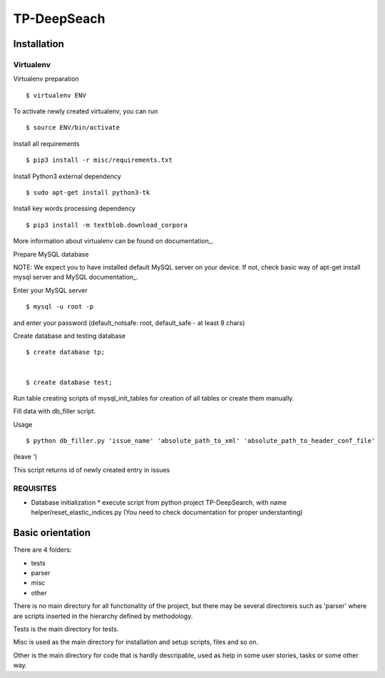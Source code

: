 ============
TP-DeepSeach
============


Installation
============

Virtualenv
""""""""""

Virtualenv preparation
::
        $ virtualenv ENV

To activate newly created virtualenv, you can run
::
        $ source ENV/bin/activate

Install all requirements
::
        $ pip3 install -r misc/requirements.txt

Install Python3 external dependency
::
        $ sudo apt-get install python3-tk

Install key words processing dependency
::
        $ pip3 install -m textblob.download_corpora

More information about virtualenv can be found on documentation_. 

.. _documentation: https://virtualenv.pypa.io/en/stable/

Prepare MySQL database
::

NOTE: We expect you to have installed default MySQL server on your device.
If not, check basic way of apt-get install mysql server and MySQL documentation_.

.. _documentation: https://dev.mysql.com/doc/

Enter your MySQL server
::
        $ mysql -u root -p

and enter your password (default_notsafe: root, default_safe - at least 8 chars)

Create database and testing database
::
        $ create database tp;


        $ create database test;

Run table creating scripts of mysql_init_tables for creation of all tables or 
create them manually.

Fill data with db_filler script.

Usage
::

        $ python db_filler.py 'issue_name' 'absolute_path_to_xml' 'absolute_path_to_header_conf_file'
(leave ')

This script returns id of newly created entry in issues

REQUISITES
""""""""""
* Database initialization
  * execute script from python project TP-DeepSearch, with name helper/reset_elastic_indices.py (You need to check documentation for proper understanting)

Basic orientation
=================

There are 4 folders:

- tests
- parser
- misc
- other

There is no main directory for all functionality of the project, but there may be several directoreis such as 'parser' where are scripts inserted in the hierarchy defined by methodology.

Tests is the main directory for tests.

Misc is used as the main directory for installation and setup scripts, files and so on.

Other is the main directory for code that is hardly descripable, used as help in some
user stories, tasks or some other way.
